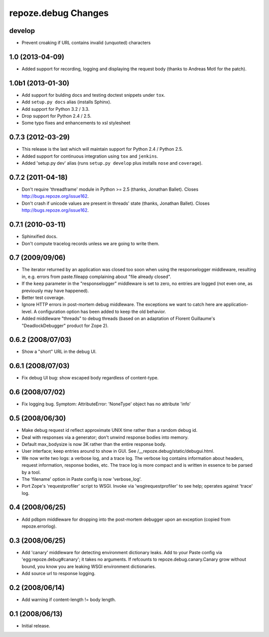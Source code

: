 repoze.debug Changes
====================

develop
-------

- Prevent croaking if URL contains invalid (unquoted) characters


1.0 (2013-04-09)
----------------

- Added support for recording, logging and displaying the request body
  (thanks to Andreas Motl for the patch).

1.0b1 (2013-01-30)
------------------

- Add support for bulding docs and testing doctest snippets under ``tox``.

- Add ``setup.py docs`` alias (installs Sphinx).

- Add support for Python 3.2 / 3.3.

- Drop support for Python 2.4 / 2.5.

- Some typo fixes and enhancements to xsl stylesheet

0.7.3 (2012-03-29)
------------------

- This release is the last which will maintain support for Python 2.4 /
  Python 2.5.

- Added support for continuous integration using ``tox`` and ``jenkins``.

- Added 'setup.py dev' alias (runs ``setup.py develop`` plus installs
  ``nose`` and ``coverage``).

0.7.2 (2011-04-18)
------------------

- Don't require 'threadframe' module in Python >= 2.5 (thanks, Jonathan
  Ballet).  Closes http://bugs.repoze.org/issue162.

- Don't crash if unicode values are present in threads' state (thanks,
  Jonathan Ballet).  Closes http://bugs.repoze.org/issue162.

0.7.1 (2010-03-11)
------------------

- Sphinxified docs.

- Don't compute tracelog records unless we are going to write them.


0.7 (2009/09/06)
----------------

- The iterator returned by an application was closed too soon when
  using the responselogger middleware, resulting in, e.g. errors from
  paste.fileapp complaining about "file already closed".

- If the ``keep`` parameter in the "responselogger" middleware is set
  to zero, no entries are logged (not even one, as previously may have
  happened).

- Better test coverage.

- Ignore HTTP errors in post-mortem debug middleware. The exceptions
  we want to catch here are application-level. A configuration option
  has been added to keep the old behavior.

- Added middleware "threads" to debug threads (based on an adaptation
  of Florent Guillaume's "DeadlockDebugger" product for Zope 2).

0.6.2 (2008/07/03)
------------------

- Show a "short" URL in the debug UI.

0.6.1 (2008/07/03)
------------------

- Fix debug UI bug: show escaped body regardless of content-type.

0.6 (2008/07/02)
----------------

- Fix logging bug.  Symptom: AttributeError: 'NoneType' object has no
  attribute 'info'

0.5 (2008/06/30)
----------------

- Make debug request id reflect approximate UNIX time rather than a
  random debug id.

- Deal with responses via a generator; don't unwind response bodies
  into memory.

- Default max_bodysize is now 3K rather than the entire response
  body.

- User interface; keep entries around to show in GUI.  See
  /__repoze.debug/static/debugui.html.

- We now write two logs: a verbose log, and a trace log.  The verbose
  log contains information about headers, request information,
  response bodies, etc.  The trace log is more compact and is written
  in essence to be parsed by a tool.

- The 'filename' option in Paste config is now 'verbose_log'.

- Port Zope's 'requestprofiler' script to WSGI.  Invoke via
  'wsgirequestprofiler' to see help; operates against 'trace' log.

0.4 (2008/06/25)
----------------

- Add pdbpm middleware for dropping into the post-mortem debugger upon
  an exception (copied from repoze.errorlog).

0.3 (2008/06/25)
----------------

- Add 'canary' middleware for detecting environment dictionary leaks.
  Add to your Paste config via 'egg:repoze.debug#canary'; it takes no
  arguments.  If refcounts to repoze.debug.canary.Canary grow without
  bound, you know you are leaking WSGI environment dictionaries.

- Add source url to response logging.

0.2 (2008/06/14)
----------------

- Add warning if content-length != body length.

0.1 (2008/06/13)
----------------

- Initial release.

